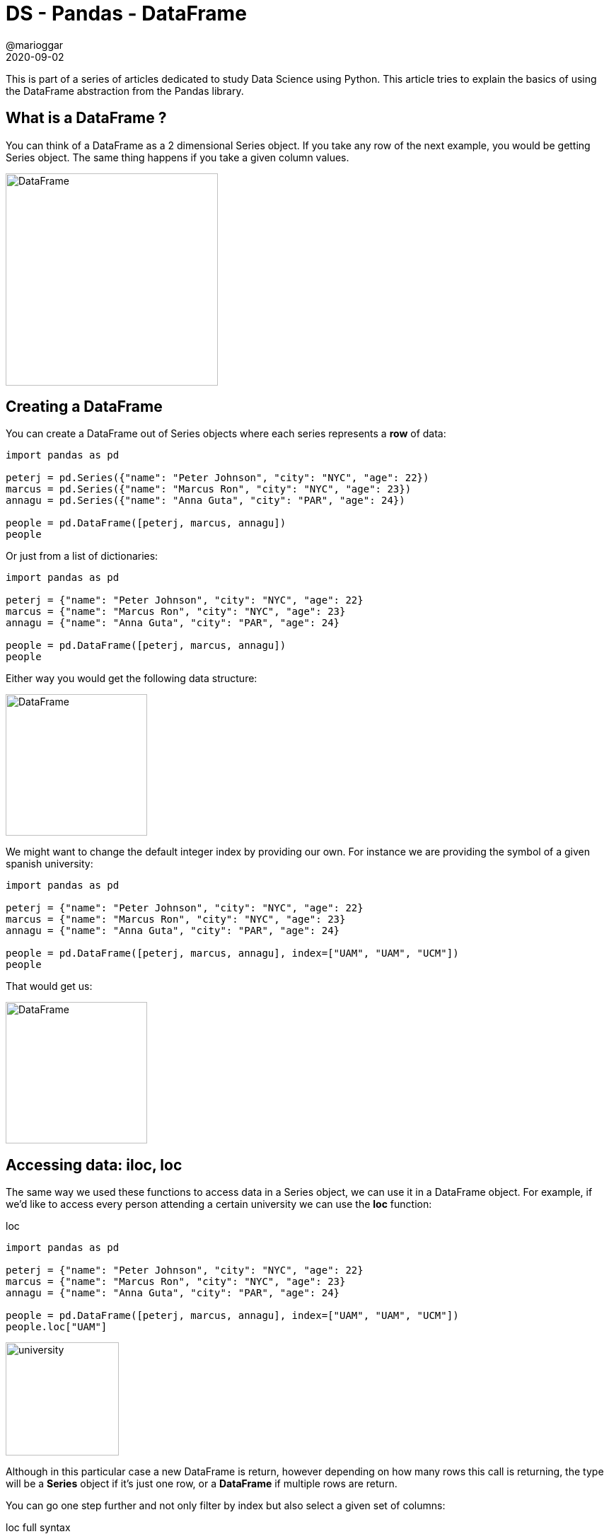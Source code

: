 = DS - Pandas - DataFrame
@marioggar
2020-09-02
:jbake-type: post
:jbake-status: published
:jbake-tags: data science, pandas, dataframe
:sources: ../../../../../../../sources/2020/09/ds_pandas_series
:idprefix:
:summary: Reviewing the Basics of Pandas' DataFrame
:summary_image: data_science.png

This is part of a series of articles dedicated to study Data Science using Python. This article
tries to explain the basics of using the DataFrame abstraction from the Pandas library.

== What is a DataFrame ?

You can think of a DataFrame as a 2 dimensional Series object. If you take any row of the next example, you would be getting Series object. The same thing happens if you take a given column values.

image::2020/09/ds_pandas_dataframe/overview.png[alt=DataFrame, height=300, align="center"]

== Creating a DataFrame

You can create a DataFrame out of Series objects where each series represents a **row** of data:

[source, python]
----
import pandas as pd

peterj = pd.Series({"name": "Peter Johnson", "city": "NYC", "age": 22})
marcus = pd.Series({"name": "Marcus Ron", "city": "NYC", "age": 23})
annagu = pd.Series({"name": "Anna Guta", "city": "PAR", "age": 24})

people = pd.DataFrame([peterj, marcus, annagu])
people
----

Or just from a list of dictionaries:

[source, python]
----
import pandas as pd

peterj = {"name": "Peter Johnson", "city": "NYC", "age": 22}
marcus = {"name": "Marcus Ron", "city": "NYC", "age": 23}
annagu = {"name": "Anna Guta", "city": "PAR", "age": 24}

people = pd.DataFrame([peterj, marcus, annagu])
people
----

Either way you would get the following data structure:

image::2020/09/ds_pandas_dataframe/created.png[alt=DataFrame, height=200, align="center"]

We might want to change the default integer index by providing our own. For instance we are providing the symbol of a given spanish university:

[source, python]
----
import pandas as pd

peterj = {"name": "Peter Johnson", "city": "NYC", "age": 22}
marcus = {"name": "Marcus Ron", "city": "NYC", "age": 23}
annagu = {"name": "Anna Guta", "city": "PAR", "age": 24}

people = pd.DataFrame([peterj, marcus, annagu], index=["UAM", "UAM", "UCM"])
people
----

That would get us:

image::2020/09/ds_pandas_dataframe/created_with_index.png[alt=DataFrame, height=200, align="center"]

== Accessing data: iloc, loc

The same way we used these functions to access data in a Series object, we can use it in a DataFrame object. For example, if we'd like to access every person attending a certain university we can use the **loc** function:

[source, python]
.loc
----
import pandas as pd

peterj = {"name": "Peter Johnson", "city": "NYC", "age": 22}
marcus = {"name": "Marcus Ron", "city": "NYC", "age": 23}
annagu = {"name": "Anna Guta", "city": "PAR", "age": 24}

people = pd.DataFrame([peterj, marcus, annagu], index=["UAM", "UAM", "UCM"])
people.loc["UAM"] 
----

image::2020/09/ds_pandas_dataframe/loc_by_university.png[alt=university, height=160,align="center"]

Although in this particular case a new DataFrame is return, however depending on how many rows this call is returning, the type will be a **Series** object if it's just one row, or a **DataFrame** if multiple rows are return.

You can go one step further and not only filter by index but also select a given set of columns:

[source, python]
.loc full syntax
----
people.loc["UAM", ["name", "age"]] 
----

Basically you have to remember that **loc** and **iloc** can be called with two parameters, the first one representing the rows we'd like to select, and the second one representing which columns we would like to show.

image::2020/09/ds_pandas_dataframe/loc_function.png[alt=DataFrame, height=250, align="center"]

The **iloc** works the same but, instead of using an index value, you should use an integer representing the position of both rows and columns. Following the previous example, to get the same result with **iloc**:

[source, python]
.iloc full syntax
----
people.iloc[0, [0, 2]] 
----

What if you only want to get all values of a certain column. The brackets syntax can be used to select only a given column. For instance, getting all cities in the DataFrame:

[source, python]
.column selection bracket syntax
----
people["city"]
----

As a rule of thumb, stick to bracket syntax to get **ONLY** column values, and **iloc** and **loc** to do a more advanced row selection.

image::2020/09/ds_pandas_dataframe/query_overview.png[alt=query overview, height=300,align="center"]

== Dropping columns/rows

When cleaning messy data, we might want to get rid of unnecessary data. That could mean get rid of some rows or maybe some columns. To get a new DataFrame without rows indexed by index value "UAM":

[source, python]
.drop rows by index value
----
import pandas as pd

peterj = {"name": "Peter Johnson", "city": "NYC", "age": 22}
marcus = {"name": "Marcus Ron", "city": "NYC", "age": 23}
annagu = {"name": "Anna Guta", "city": "PAR", "age": 24}

people = pd.DataFrame([peterj, marcus, annagu], index=["UAM", "UAM", "UCM"])
new_people = people.drop("UCM")
----

image::2020/09/ds_pandas_dataframe/loc_by_university.png[alt=university, height=160,align="center"]

This returns a new DataFrame instead of changing the source DataFrame in place. For changing the DataFrame in place set the **inplace** parameter to **True**:

[source, python]
.drop rows in place
----
people.drop("UCM", inplace=True)
----

However if you'd like to drop certain columns you can **change the axis** you are looking into, where **axis=0** is for deleting rows and **axis=1** for deleting columns:

[source, python]
.drop columns
----
import pandas as pd

peterj = {"name": "Peter Johnson", "city": "NYC", "age": 22}
marcus = {"name": "Marcus Ron", "city": "NYC", "age": 23}
annagu = {"name": "Anna Guta", "city": "PAR", "age": 24}

people = pd.DataFrame([peterj, marcus, annagu], index=["UAM", "UAM", "UCM"])
new_people = people.drop("age", axis=1)
----

image::2020/09/ds_pandas_dataframe/drop_columns.png[alt=drop columns, height=200,align="center"]

== Filtering a DataFrame: boolean masks

The same way we query a database using SQL expressions it would be nice to have a where-like expressions to query a given DataFrame. There is such type of expression, the **Boolean Mask**. 

A **boolean Mask** is an expression representing a filter that can be applied to a given DataFrame. By itself represents a Series object, but when applied to a DataFrame it returns a new filtered DataFrame.

In the following example I'd like to get a DataFrame containing people older than 22 years old. First of all I need to create a **boolean mask** about the **age** column.

[source, python]
.creating a boolean mask
----
import pandas as pd

peterj = {"name": "Peter Johnson", "city": "NYC", "age": 22}
marcus = {"name": "Marcus Ron", "city": "NYC", "age": 23}
annagu = {"name": "Anna Guta", "city": "PAR", "age": 24}

people = pd.DataFrame([peterj, marcus, annagu], index=["UAM", "UAM", "UCM"])
older_than_22 = people["age"] > 22
older_than_22
----

image::2020/09/ds_pandas_dataframe/boolean_mask_creation.png[alt=boolean mask creation, height=500,align="center"]

As you can see the **boolean mask** itself represents a list of indexes. Therefore I can apply those indexes to filter out our people DataFrame to get only the interesting rows in a new DataFrame instance.

[source, python]
.applying a boolean mask to a DataFrame
----
people_older_than_22 = people[older_than_22]
people_older_than_22
----

image::2020/09/ds_pandas_dataframe/boolean_mask_applied.png[alt=boolean mask creation, height=450,align="center"]

== Resources

- https://www.coursera.org/learn/python-data-analysis[Introduction to Data Science in Python course at Coursera]
- https://pandas.pydata.org/[Pandas site]
- https://pandas.pydata.org/pandas-docs/stable/user_guide/dsintro.html[Pandas basic data structures explained]